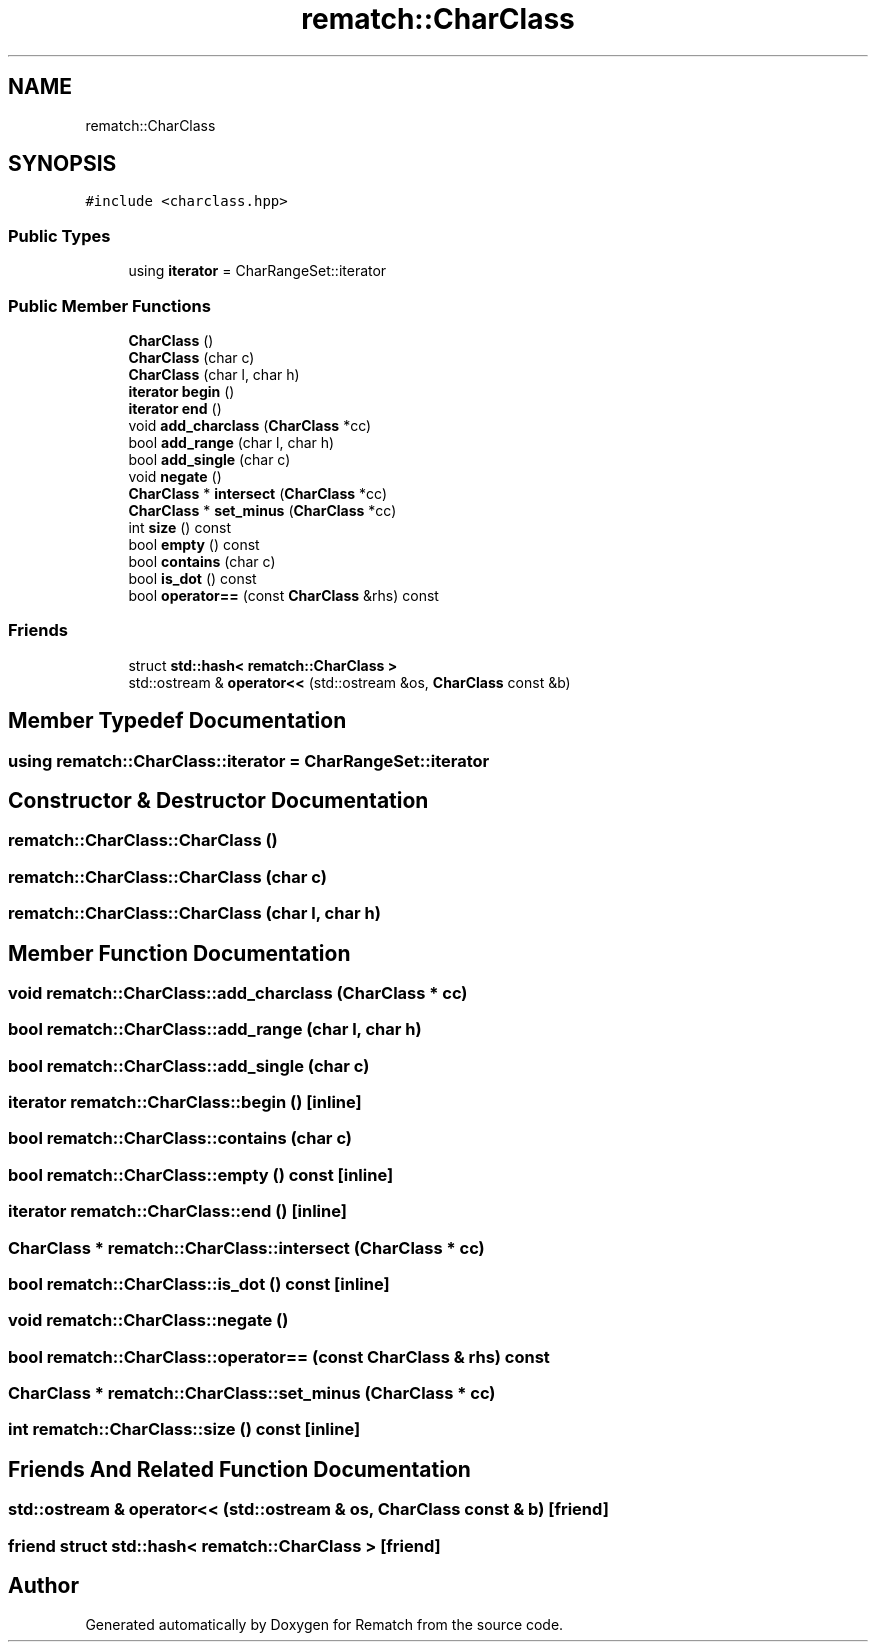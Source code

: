 .TH "rematch::CharClass" 3 "Mon Jan 30 2023" "Version 1" "Rematch" \" -*- nroff -*-
.ad l
.nh
.SH NAME
rematch::CharClass
.SH SYNOPSIS
.br
.PP
.PP
\fC#include <charclass\&.hpp>\fP
.SS "Public Types"

.in +1c
.ti -1c
.RI "using \fBiterator\fP = CharRangeSet::iterator"
.br
.in -1c
.SS "Public Member Functions"

.in +1c
.ti -1c
.RI "\fBCharClass\fP ()"
.br
.ti -1c
.RI "\fBCharClass\fP (char c)"
.br
.ti -1c
.RI "\fBCharClass\fP (char l, char h)"
.br
.ti -1c
.RI "\fBiterator\fP \fBbegin\fP ()"
.br
.ti -1c
.RI "\fBiterator\fP \fBend\fP ()"
.br
.ti -1c
.RI "void \fBadd_charclass\fP (\fBCharClass\fP *cc)"
.br
.ti -1c
.RI "bool \fBadd_range\fP (char l, char h)"
.br
.ti -1c
.RI "bool \fBadd_single\fP (char c)"
.br
.ti -1c
.RI "void \fBnegate\fP ()"
.br
.ti -1c
.RI "\fBCharClass\fP * \fBintersect\fP (\fBCharClass\fP *cc)"
.br
.ti -1c
.RI "\fBCharClass\fP * \fBset_minus\fP (\fBCharClass\fP *cc)"
.br
.ti -1c
.RI "int \fBsize\fP () const"
.br
.ti -1c
.RI "bool \fBempty\fP () const"
.br
.ti -1c
.RI "bool \fBcontains\fP (char c)"
.br
.ti -1c
.RI "bool \fBis_dot\fP () const"
.br
.ti -1c
.RI "bool \fBoperator==\fP (const \fBCharClass\fP &rhs) const"
.br
.in -1c
.SS "Friends"

.in +1c
.ti -1c
.RI "struct \fBstd::hash< rematch::CharClass >\fP"
.br
.ti -1c
.RI "std::ostream & \fBoperator<<\fP (std::ostream &os, \fBCharClass\fP const &b)"
.br
.in -1c
.SH "Member Typedef Documentation"
.PP 
.SS "using \fBrematch::CharClass::iterator\fP =  CharRangeSet::iterator"

.SH "Constructor & Destructor Documentation"
.PP 
.SS "rematch::CharClass::CharClass ()"

.SS "rematch::CharClass::CharClass (char c)"

.SS "rematch::CharClass::CharClass (char l, char h)"

.SH "Member Function Documentation"
.PP 
.SS "void rematch::CharClass::add_charclass (\fBCharClass\fP * cc)"

.SS "bool rematch::CharClass::add_range (char l, char h)"

.SS "bool rematch::CharClass::add_single (char c)"

.SS "\fBiterator\fP rematch::CharClass::begin ()\fC [inline]\fP"

.SS "bool rematch::CharClass::contains (char c)"

.SS "bool rematch::CharClass::empty () const\fC [inline]\fP"

.SS "\fBiterator\fP rematch::CharClass::end ()\fC [inline]\fP"

.SS "\fBCharClass\fP * rematch::CharClass::intersect (\fBCharClass\fP * cc)"

.SS "bool rematch::CharClass::is_dot () const\fC [inline]\fP"

.SS "void rematch::CharClass::negate ()"

.SS "bool rematch::CharClass::operator== (const \fBCharClass\fP & rhs) const"

.SS "\fBCharClass\fP * rematch::CharClass::set_minus (\fBCharClass\fP * cc)"

.SS "int rematch::CharClass::size () const\fC [inline]\fP"

.SH "Friends And Related Function Documentation"
.PP 
.SS "std::ostream & operator<< (std::ostream & os, \fBCharClass\fP const & b)\fC [friend]\fP"

.SS "friend struct std::hash< \fBrematch::CharClass\fP >\fC [friend]\fP"


.SH "Author"
.PP 
Generated automatically by Doxygen for Rematch from the source code\&.

